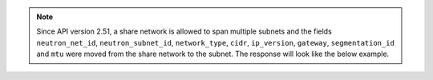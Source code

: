 .. note::
   Since API version 2.51, a share network is allowed to span multiple subnets
   and the fields ``neutron_net_id``, ``neutron_subnet_id``, ``network_type``,
   ``cidr``, ``ip_version``, ``gateway``, ``segmentation_id`` and ``mtu`` were
   moved from the share network to the subnet. The response will look like the
   below example.
